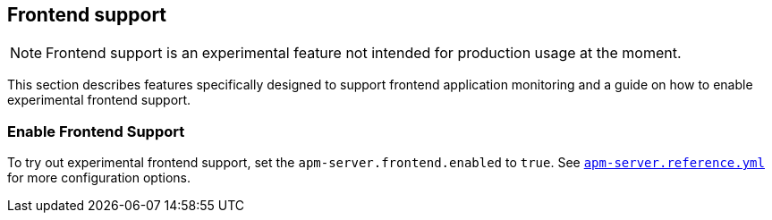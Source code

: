 [[frontend]]
== Frontend support

NOTE: Frontend support is an experimental feature not intended for production usage at the moment. 

This section describes features specifically designed to support frontend application monitoring
and a guide on how to enable experimental frontend support. 

[[frontend-enable]]
[float]
=== Enable Frontend Support
To try out experimental frontend support, set the `apm-server.frontend.enabled` to `true`.
See https://github.com/elastic/apm-server/blob/{doc-branch}/apm-server.reference.yml[`apm-server.reference.yml`] for more configuration options.

